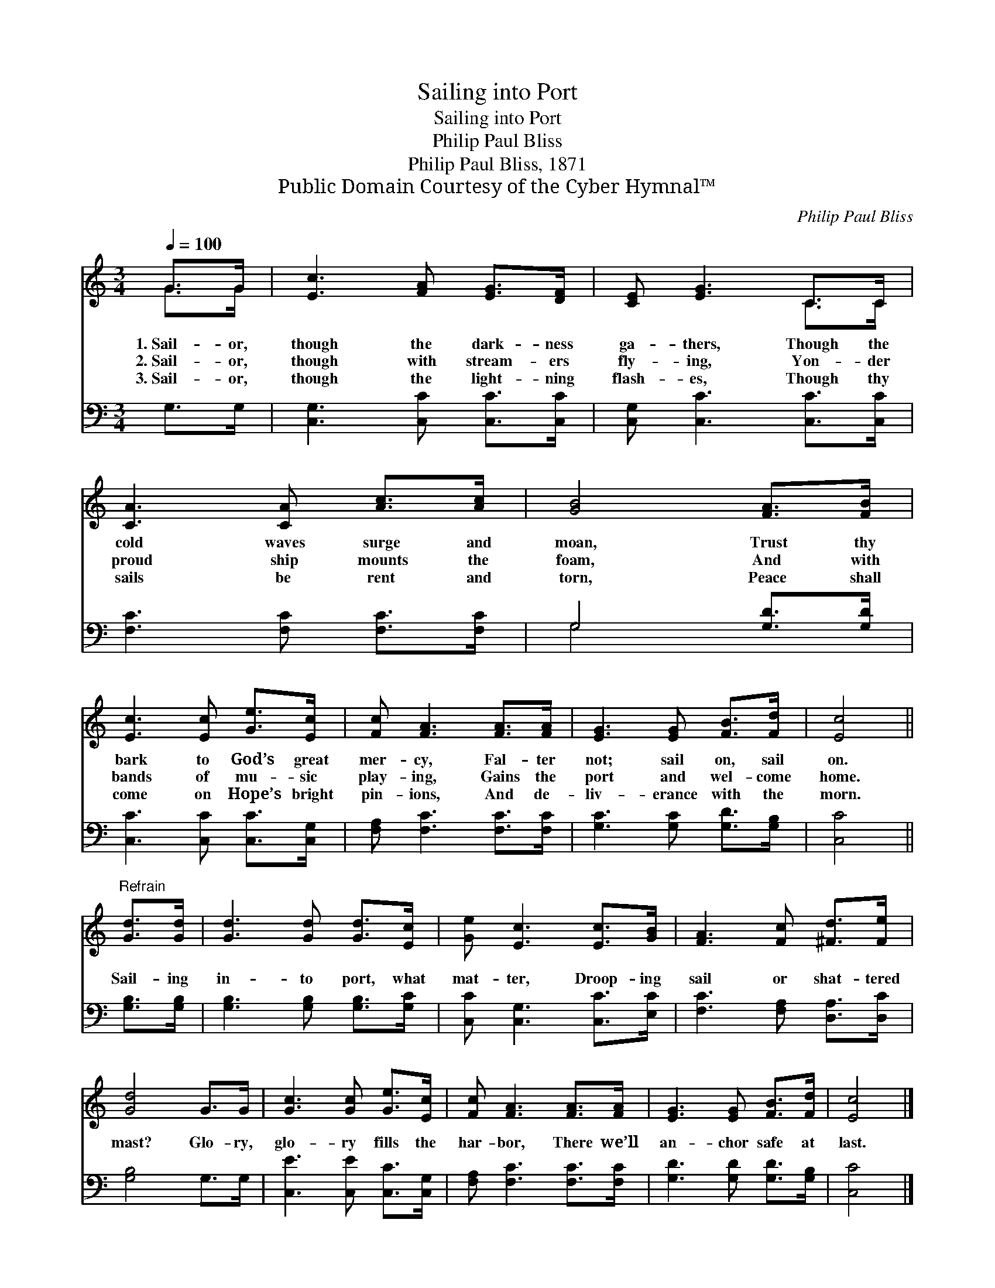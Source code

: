 X:1
T:Sailing into Port
T:Sailing into Port
T:Philip Paul Bliss
T:Philip Paul Bliss, 1871
T:Public Domain Courtesy of the Cyber Hymnal™
C:Philip Paul Bliss
Z:Public Domain
Z:Courtesy of the Cyber Hymnal™
%%score ( 1 2 ) ( 3 4 )
L:1/8
Q:1/4=100
M:3/4
K:C
V:1 treble 
V:2 treble 
V:3 bass 
V:4 bass 
V:1
 G>G | [Ec]3 [FA] [EG]>[DF] | [CE] [EG]3 C>C | [CA]3 [CA] [Ac]>[Ac] | [GB]4 [FA]>[FB] | %5
w: 1.~Sail- or,|though the dark- ness|ga- thers, Though the|cold waves surge and|moan, Trust thy|
w: 2.~Sail- or,|though with stream- ers|fly- ing, Yon- der|proud ship mounts the|foam, And with|
w: 3.~Sail- or,|though the light- ning|flash- es, Though thy|sails be rent and|torn, Peace shall|
 [Ec]3 [Ec] [Ge]>[Ec] | [Fc] [FA]3 [FA]>[FA] | [EG]3 [EG] [FB]>[Fd] | [Ec]4 || %9
w: bark to God’s great|mer- cy, Fal- ter|not; sail on, sail|on.|
w: bands of mu- sic|play- ing, Gains the|port and wel- come|home.|
w: come on Hope’s bright|pin- ions, And de-|liv- erance with the|morn.|
"^Refrain" [Gd]>[Gd] | [Gd]3 [Gd] [Gd]>[Ec] | [Ge] [Ec]3 [Ec]>[GB] | [FA]3 [Fc] [^Fd]>[Fe] | %13
w: ||||
w: Sail- ing|in- to port, what|mat- ter, Droop- ing|sail or shat- tered|
w: ||||
 [Gd]4 G>G | [Gc]3 [Gc] [Ge]>[Ec] | [Fc] [FA]3 [FA]>[FA] | [EG]3 [EG] [FB]>[Fd] | [Ec]4 |] %18
w: |||||
w: mast? Glo- ry,|glo- ry fills the|har- bor, There we’ll|an- chor safe at|last.|
w: |||||
V:2
 G>G | x6 | x4 C>C | x6 | x6 | x6 | x6 | x6 | x4 || x2 | x6 | x6 | x6 | x6 | x6 | x6 | x6 | x4 |] %18
V:3
 G,>G, | [C,G,]3 [C,C] [C,C]>[C,C] | [C,G,] [C,C]3 [C,C]>[C,C] | [F,C]3 [F,C] [F,C]>[F,C] | %4
 G,4 [G,D]>[G,D] | [C,C]3 [C,C] [C,C]>[C,G,] | [F,A,] [F,C]3 [F,C]>[F,C] | %7
 [G,C]3 [G,C] [G,D]>[G,B,] | [C,C]4 || [G,B,]>[G,B,] | [G,B,]3 [G,B,] [G,B,]>[G,C] | %11
 [C,C] [C,G,]3 [C,C]>[E,C] | [F,C]3 [F,A,] [D,A,]>[D,C] | [G,B,]4 G,>G, | %14
 [C,E]3 [C,E] [C,C]>[C,G,] | [F,A,] [F,C]3 [F,C]>[F,C] | [G,D]3 [G,D] [G,D]>[G,B,] | [C,C]4 |] %18
V:4
 x2 | x6 | x6 | x6 | G,4 x2 | x6 | x6 | x6 | x4 || x2 | x6 | x6 | x6 | x6 | x6 | x6 | x6 | x4 |] %18

